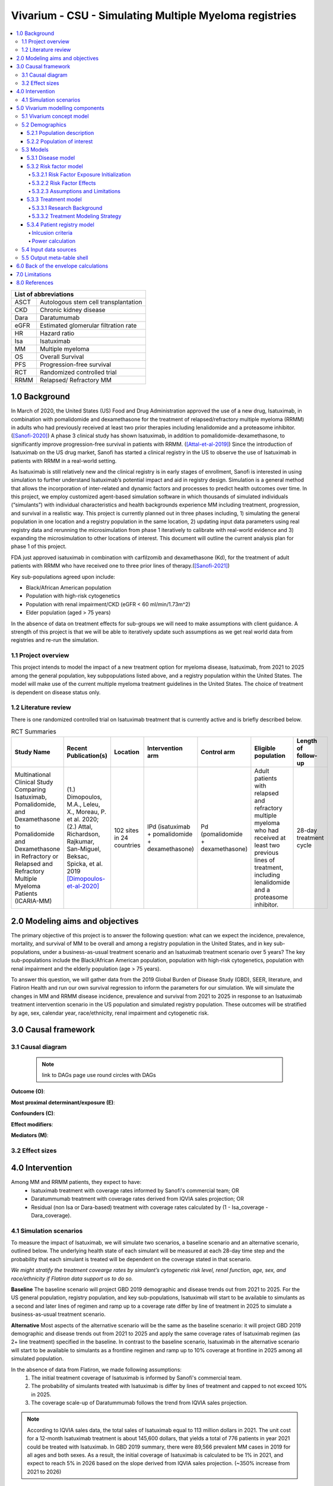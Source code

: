 .. role:: underline
    :class: underline


..
  Section title decorators for this document:
  ==============
  Document Title
  ==============
  Section Level 1 (#.0)
  +++++++++++++++++++++
  
  Section Level 2 (#.#)
  ---------------------
  Section Level 3 (#.#.#)
  ~~~~~~~~~~~~~~~~~~~~~~~
  Section Level 4
  ^^^^^^^^^^^^^^^
  Section Level 5
  '''''''''''''''
  The depth of each section level is determined by the order in which each
  decorator is encountered below. If you need an even deeper section level, just
  choose a new decorator symbol from the list here:
  https://docutils.sourceforge.io/docs/ref/rst/restructuredtext.html#sections
  And then add it to the list of decorators above.

.. _2019_concept_model_vivarium_sanofi_multiple_myeloma:

=======================================================
Vivarium - CSU - Simulating Multiple Myeloma registries
=======================================================

.. contents::
  :local:

+------------------------------------+
| List of abbreviations              |
+=======+============================+
| ASCT  | Autologous stem cell       |
|       | transplantation            |
+-------+----------------------------+
| CKD   | Chronic kidney disease     |
+-------+----------------------------+
| Dara  | Daratumumab                |
+-------+----------------------------+
| eGFR  | Estimated glomerular       |
|       | filtration rate            |
+-------+----------------------------+
| HR    | Hazard ratio               |
+-------+----------------------------+
| Isa   | Isatuximab                 |
+-------+----------------------------+
| MM    | Multiple myeloma           |
+-------+----------------------------+
| OS    | Overall Survival           |
+-------+----------------------------+
| PFS   | Progression-free survival  |
+-------+----------------------------+
| RCT   | Randomized controlled trial|
+-------+----------------------------+
| RRMM  | Relapsed/ Refractory MM    |
+-------+----------------------------+


.. _mm1.0:

1.0 Background
++++++++++++++
In March of 2020, the United States (US) Food and Drug Administration approved the use of a new drug, Isatuximab, in combination with pomalidomide and dexamethasone for the treatment of relapsed/refractory multiple myeloma (RRMM) in adults who had previously received at least two prior therapies including lenalidomide and a proteasome inhibitor. ([Sanofi-2020]_) A phase 3 clinical study has shown Isatuximab, in addition to pomalidomide-dexamethasone, to significantly improve progression-free survival in patients with RRMM. ([Attal-et-al-2019]_) Since the introduction of Isatuximab on the US drug market, Sanofi has started a clinical registry in the US to observe the use of Isatuximab in patients with RRMM in a real-world setting.  

As Isatuximab is still relatively new and the clinical registry is in early stages of enrollment, Sanofi is interested in using simulation to further understand Isatuximab’s potential impact and aid in registry design. Simulation is a general method that allows the incorporation of inter-related and dynamic factors and processes to predict health outcomes over time. In this project, we employ customized agent-based simulation software in which thousands of simulated individuals (“simulants”) with individual characteristics and health backgrounds experience MM including treatment, progression, and survival in a realistic way. This project is currently planned out in three phases including, 1) simulating the general population in one location and a registry population in the same location, 2) updating input data parameters using real registry data and rerunning the microsimulation from phase 1 iteratively to calibrate with real-world evidence and 3) expanding the microsimulation to other locations of interest. This document will outline the current analysis plan for phase 1 of this project. 

FDA just approved isatuximab in combination with carfilzomib and dexamethasone (Kd), for the treatment of adult patients with RRMM who have received one to three prior lines of therapy.([Sanofi-2021]_)

Key sub-populations agreed upon include: 

* Black/African American population 

* Population with high-risk cytogenetics 

* Population with renal impairment/CKD (eGFR < 60 ml/min/1.73m^2)

* Elder population (aged > 75 years) 

In the absence of data on treatment effects for sub-groups we will need to make assumptions with client guidance. A strength of this project is that we will be able to iteratively update such assumptions as we get real world data from registries and re-run the simulation. 

.. _mm1.1:

1.1 Project overview
--------------------
This project intends to model the impact of a new treatment option for myeloma disease, Isatuximab, from 2021 to 2025 among the general population, key subpopulations listed above, and a registry population within the United States. The model will make use of the current multiple myeloma treatment guidelines in the United States. The choice of treatment is dependent on disease status only. 


.. _mm1.2:

1.2 Literature review
---------------------

There is one randomized controlled trial on Isatuximab treatment that is currently active and is briefly described below.

.. list-table:: RCT Summaries
   :header-rows: 1

   * - Study Name
     - Recent Publication(s)
     - Location
     - Intervention arm
     - Control arm
     - Eligible population
     - Length of follow-up
   * - Multinational Clinical Study Comparing Isatuximab, Pomalidomide, and Dexamethasone to Pomalidomide and Dexamethasone in Refractory or Relapsed and Refractory Multiple Myeloma Patients (ICARIA-MM)
     - (1.) Dimopoulos, M.A., Leleu, X., Moreau, P. et al. 2020; (2.) Attal, Richardson, Rajkumar, San-Miguel, Beksac, Spicka, et al. 2019 [Dimopoulos-et-al-2020]_
     - 102 sites in 24 countries
     - IPd (isatuximab + pomalidomide + dexamethasone)
     - Pd (pomalidomide + dexamethasone)
     - Adult patients with relapsed and refractory multiple myeloma who had received at least two previous lines of treatment, including lenalidomide and a proteasome inhibitor.
     - 28-day treatment cycle




.. _mm2.0:

2.0 Modeling aims and objectives
++++++++++++++++++++++++++++++++

The primary objective of this project is to answer the following question: what can we expect the incidence, prevalence, mortality, and survival of MM to be overall and among a registry population in the United States, and in key sub-populations, under a business-as-usual treatment scenario and an Isatuximab treatment scenario over 5 years? The key sub-populations include the Black/African American population, population with high-risk cytogenetics, population with renal impairment and the elderly population (age > 75 years).  

To answer this question, we will gather data from the 2019 Global Burden of Disease Study (GBD), SEER, literature, and Flatiron Health and run our own survival regression to inform the parameters for our simulation. We will simulate the changes in MM and RRMM disease incidence, prevalence and survival from 2021 to 2025 in response to an Isatuximab treatment intervention scenario in the US population and simulated registry population. These outcomes will be stratified by age, sex, calendar year, race/ethnicity, renal impairment and cytogenetic risk. 

.. _mm3.0:

3.0 Causal framework
++++++++++++++++++++

.. _mm3.1:

3.1 Causal diagram
------------------

 .. note::
    link to DAGs page
    use round circles with DAGs

**Outcome (O)**:



**Most proximal determinant/exposure (E)**:



**Confounders (C)**:



**Effect modifiers**:


**Mediators (M)**:


.. _mm3.2:

3.2 Effect sizes
----------------



4.0 Intervention
++++++++++++++++

Among MM and RRMM patients, they expect to have:
 - Isatuximab treatment with coverage rates informed by Sanofi's commercial 
   team; OR
 - Daratummumab treatment with coverage rates derived from IQVIA sales 
   projection; OR
 - Residual (non Isa or Dara-based) treatment with coverage rates calculated 
   by (1 - Isa_coverage - Dara_coverage).

.. _mm4.1:

4.1 Simulation scenarios
------------------------

To measure the impact of Isatuximab, we will simulate two scenarios, a baseline 
scenario and an alternative scenario, outlined below. The underlying health state 
of each simulant will be measured at each 28-day time step and the probability 
that each simulant is treated will be dependent on the coverage stated in that 
scenario. 

`We might stratify the treatment covearge rates by simulant’s cytogenetic risk 
level, renal function, age, sex, and race/ethnicity if Flatiron data support us 
to do so.`

**Baseline** The baseline scenario will project GBD 2019 demographic and disease 
trends out from 2021 to 2025. For the US general population, registry population, 
and key sub-populations, Isatuximab will start to be available to simulants as a 
second and later lines of regimen and ramp up to a coverage rate differ by line 
of treatment in 2025 to simulate a business-as-usual treatment scenario.

**Alternative** Most aspects of the alternative scenario will be the same as the 
baseline scenario: it will project GBD 2019 demographic and disease trends out 
from 2021 to 2025 and apply the same coverage rates of Isatuximab regimen (as 2+ 
line treatment) specified in the baseline. In contrast to the baseline scenario, 
Isatuximab in the alternative scenario will start to be available to simulants 
as a frontline regimen and ramp up to 10% coverage at frontline in 2025 among 
all simulated population.


In the absence of data from Flatiron, we made following assumptions:
 1. The initial treatment coverage of Isatuximab is informed by Sanofi's 
    commercial team.
 2. The probability of simulants treated with Isatuximab is differ by lines of 
    treatment and capped to not exceed 10% in 2025.
 3. The coverage scale-up of Daratummumab follows the trend from IQVIA sales 
    projection.

.. note::

 According to IQVIA sales data, the total sales of Isatuximab equal to 
 113 million dollars in 2021. The unit cost for a 12-month Isatuximab treatment 
 is about 145,600 dollars, that yields a total of 776 patients in year 2021 could 
 be treated with Isatuximab. In GBD 2019 summary, there were 89,566 prevalent MM 
 cases in 2019 for all ages and both sexes. As a result, the initial coverage of 
 Isatuximab is calculated to be 1% in 2021, and expect to reach 5% in 2026 based 
 on the slope derived from IQVIA sales projection. (~350% increase from 2021 to 
 2026)

.. _mm5.0:

5.0 Vivarium modelling components
+++++++++++++++++++++++++++++++++

.. _mm5.1:

5.1 Vivarium concept model 
--------------------------

.. image:: concept_model_diagram.svg

The simulation concept model consists of five main components: 
 1. Covariates (age, sex, race/ethnicity) 
 2. Risk factors (eGFR and cytogenetics) 
 3. Causes (progression of multiple myeloma) 
 4. Health system (multiple lines of treatment for MM and RRMM population) 
 5. Patient registry 

.. _mm5.2:

5.2 Demographics
----------------

.. _mm5.2.1:

5.2.1 Population description
~~~~~~~~~~~~~~~~~~~~~~~~~~~~

  - Location: United States
  - Cohort type: Prospective **closed** cohort of individuals aged 15 years and 
    older (open cohort if we only examine on age 50+ population)
  - Size of largest starting population: 100,000 simulants
  - Time span: Jan 1, 2011 to Dec 31, 2025 (Jan 1, 2011 to Jan 1, 2021 is a 
    10-year long burn-in period)
  - Time step: 28 days to capture the duration of treatment, and time to 
    response. (Time step may be revised after further model development.)


.. _mm5.2.2:

5.2.2 Population of interest
~~~~~~~~~~~~~~~~~~~~~~~~~~~~~~~~~

**General US population** and **Registry population** stratified by 
sub-population groups of following:

 - Black/African American population
 - Population with high-risk cytogenetics (abnormality includes Del(17p) t(14;16) t(14;20) Del(1p))
 - Population with Renal Impairment (RI) (eGFR < 60 ml/min/1.73m2) 
 - Elder population (aged > 75 years) 

.. _mm5.3:

5.3 Models
----------

.. _mm5.3.1:

5.3.1 Disease model
~~~~~~~~~~~~~~~~~~~

See :ref:`multiple myeloma cause model<2019_cancer_model_multiple_myeloma>`

.. _mm5.3.2:

5.3.2 Risk factor model
~~~~~~~~~~~~~~~~~~~~~~~

In this model, we implement risk exposures for simulants upon entry to the MM state of the multiple myeloma cause model. Simulants in the susceptible state will not have risk exposure values (aside from sex and age) or risk effects. The risk exposure and effects for the risks included in this model (sex, age, race, cytogenetic risk, renal impairment) are described below. 

.. note::

  This risk factor model assigns race as an attribute upon diagnosis of multiple myeloma according to the racial distribution of newly diagnosed patients rather than tracking race as an attribute throughout the simulation and applying differential probability of MM incidence by race. This was done in order to avoid the complexities of modeling differential background mortality rates by race throughout our simulation.

  However, a simulation output of interest is age-, sex-, and race-specific multiple myeloma incidence rates per person year in the general population for that demographic group. Because we do not track race-specific person time in the general population in our simulation, we will not be able to directly compute this measure from our simulation results.

  Instead, we will calculate race-specific multiple myeloma incidence rates post-hoc using the multiple myeloma incidence rates from our simulation, the racial distribution of the US population (to be obtained from census/NHANES/other data sources), and the incidence rate ratio of multiple myeloma by racial groups. This will be performed as part of our simulation output processing rather than a feature built into the simulation.

  More details will be forthcoming.

.. _mm5.3.2.1:

5.3.2.1 Risk Factor Exposure Initialization
^^^^^^^^^^^^^^^^^^^^^^^^^^^^^^^^^^^^^^^^^^^^^^

Upon diagnosis with multiple myeloma, simulants should be assigned values for each of the following characteristics, with the probability shown in the table below depending on their sex and age at diagnosis. A dichotomous risk exposure value of <65 or 65+ should be assigned to each simulant based on the simulant's age at the time they are initialized into or transition into the newly diagnosed MM state.

.. list-table:: Risk Exposure Distributions by Age and Sex for Simulant Intiailization
  :header-rows: 1

  * - Sex
    - Age at diagnosis
    - Proportion Black
    - Proportion with high cytogenetic risk
    - Proportion with renal insufficiency at diagnosis
  * - Male
    - Under 65
    - 0.211
    - 0.872
    - 0.081
  * - Male
    - 65+
    - 0.159
    - 0.872
    - 0.081
  * - Female
    - Under 65
    - 0.225
    - 0.872
    - 0.081
  * - Female
    - 65+
    - 0.165
    - 0.872
    - 0.081

The probability of these high cytogenetic risk and renal insufficiency at diagnosis were obtained from Flatiron data reported by [Braunlin-et-al-2021]_. Given the lack of joint distributions reported by [Braunlin-et-al-2021]_, we assumed that the exposure distribution for cytogenetic risk and renal insufficiency were independent of each other as well as with age, sex, and race. Notably, we reallocated the observations with missing data on cytogenetic risk assuming a complete lack of non-response bias.

The proportion of Black multiple myeloma patients by sex and age at diagnosis +/- 65 years was calculated using SEER data.

.. todo::

  Cite SEER data source.

Notably, we only have risk factor exposure distribution data among newly diagnosed patients. Due to the differential survival rates among the different risk exposure groups, we do not expect that the risk exposure distribution among relapsed and refractory multiple myeloma patients to be the same as among newly diagnosed patients. Due to our lack of data to inform risk exposure initialization probabilities among RRMM patients at the beginning of the simulation, we will model a "burn-in" period prior to the official time-frame of the simulation (2021-2026) in which all MM patients are initialized to the first MM state, allowing these risk exposure distributions to shift along with disease progression according to the risk effects described in the next section. Details are described in the :ref:`multiple myeloma cause model document<2019_cancer_model_multiple_myeloma>`. 

After the initial 10 burn-in period run, prevalent risk exposure distributions for race, cytogenetic risk, and renal function should be recorded for each MM cause model state. In order to achieve this, person-time stratified by risk exposure and multiple myeloma cause model state is required as a simulation output. Given our assumpiton of independence of risk exposures, the prevalent risk exposure distributions should be evaluated at the population level; however, the age risk exposure distribution should be stratified by GBD 5 year-age group. For future runs in which a burn-in period is not run and simulants are initialized into RRMM states rather than solely the first MM state, simulants should be assigned with risk exposures for race/cytogenetic risk/renal function at diagnosis with probabilities corresponding to the recorded risk exposure distribution specific to the MM cause model state that the simulant is initialized into. 

.. note::

  While the table above should be used to assign risk exposures to simulants in our model, the table below should be used to calculate risk effects as described below.

.. list-table:: Risk Exposure Distributions for Risk Effects Calculation
  :header-rows: 1

  * - Parameter
    - Exposed group
    - Unexposed group
    - Probability of exposure
    - Note
  * - Gender
    - Male
    - Female
    - 0.539
    - 
  * - Age at diagnosis
    - 65+ years
    - <65 years
    - 0.647
    - Collapsed age categories reported by [Braunlin-et-al-2020]_ for compatibility with age categories for risk effects reported by [Derman-et-al-2020]_
  * - Race
    - Black
    - Non-Black
    - 0.177
    - We reallocated missing observations assuming lack of non-response bias
  * - Cytogenetic risk
    - High
    - Standard
    - 0.872
    - We reallocated missing observations assuming lack of non-response bias. High risk defined as the presence of at least one high risk cytogenetic abnormality.
  * - Renal function at diagnosis
    - Impaired
    - Not impaired
    - 0.081
    - 

.. _mm5.3.2.2:

5.3.2.2 Risk Factor Effects
^^^^^^^^^^^^^^^^^^^^^^^^^^^^

The table below reports hazard ratios for overall survival and progression free survival for each covariate exposed group relative to the unexposed group. Notably, the effect of cytogenetic risk is modified by race exposure status. These hazard ratios are adjusted for age only. We chose hazard ratios unadjusted for treatment differences that we are not directly modeling (particularly ASCT) so that differences in prescribing practices by these risk exposures would be captured in these risk effects. However, these hazard ratios are *not* adjusted for each of the other risk factors that we are directly modeling aside from age, it is possible that these effects are confounded by one another (for instance, the effect of sex on survival may be confounded by renal impairment). Since the joint distributions of these risk exposures are unknown, we are unaware of the direction that this potential bias may impact our model. The hazard ratios shown in the table below were obtained from the data supplement in [Derman-et-al-2020]_.

.. list-table:: Risk Effects Table
  :header-rows: 1

  * - Parameter
    - OS HR
    - PFS HR
    - Exposed group
    - Unexposed group
    - Adjustment variables
    - Note
  * - Sex
    - 1.8 (1.3, 2.5)
    - 1.3 (1.04, 1.6)
    - Male
    - Female
    - Age
    - No suspected confounding by race
  * - Age at diagnosis
    - 2.2 (1.6, 3.0)
    - 1.7 (1.4, 2.1)
    - 65+
    - <65
    - None
    - No suspected confounding by race. 
  * - Race
    - 1.7 (1.2, 2.4)
    - 1.4 (1.1, 1.8)
    - Black
    - Non-Black
    - Age
    - Reference group from Derman et al. is white, which we are using as a proxy for the non-Black racial group due to the absence of more detailed data
  * - Cytogenetic risk | non-Black
    - 1.8 (1.3, 2.7)
    - 1.3 (1.0, 1.6)
    - High
    - Standard
    - Age
    - Effect modified by race. High risk defined as the presence of at least one cytogenetic abnormality. Assume that effect among the white racial group (from Derman et al.) is similar to the effect among the non-black racial group.
  * - Cytogenetic risk | Black
    - 1
    - 1
    - High
    - Standard
    - Age
    - Effect modified by race. High risk defined as the presence of at least one cytogenetic abnormality.
  * - Renal function at diagnosis
    - 1.9 (1.4, 2.6)
    - 1.4 (1.1, 1.7)
    - Impaired
    - Not impaired
    - Age
    - Impairment defined as eGFR less than 60. No suspected confounding by race

Assume a lognormal distribution of uncertainty within the confidence intervals reported in the table above. See the `5.3.3.2 Treatment Modeling Strategy`_ section for instructions on how to sample from this distribution (`sampling instructions`_). For the effect of cytogenetic risk among Black simulants (HR=1), sampling from a distribution is not required and a value of 1 should be used for all draws.

For implementation in the model, each dichotomous risk factor exposure level will need a PFS and OS hazard ratio relative to the time-varying baseline hazard rate, obtained from the multiple myeloma cause model (rather than the opposite risk factor exposure level as shown above). The following steps describe how to derive these hazard ratios and how to appropriately apply them to a simulant's baseline hazard.

1.  For each covariate, calculate :math:`h_\text{exposed}` and :math:`h_\text{unexposed}` using the equations below, a sampled value from the hazard ratio uncertainty distributions from the table above, and the exposure prevalence from the risk exposure section above. Do this separately for overall survival and progression free survival. This process should also be performed separately for cytogenetic risk|Black and cytogenetic risk|non-Black. 

.. math::

  HR = \frac{h_\text{exposed}}{h_\text{unexposed}}

.. math::

  h_\text{baseline} = p_\text{exposed} * h_\text{exposed} + (1 - p_\text{exposed}) * h_\text{unexposed}

So that,

.. math::

  h_\text{exposed} = \frac{h_\text{baseline}}{p_\text{exposed} + \frac{1 - p_\text{exposed}}{HR}}

and 

.. math::

  h_\text{unexposed} = \frac{h_\text{exposed}}{HR}

2.  Use covariate exposure level-specific hazard rate to solve for hazard ratio of each covariate exposure relative to the overall baseline hazard rate from the multiple myeloma cause model.

.. math::

  HR_\text{exposed} = \frac{h_\text{exposed}}{h_\text{baseline}}

.. math::

  HR_\text{unexposed} = \frac{h_\text{unexposed}}{h_\text{baseline}}

3. Apply the hazard ratios specific to the exposure value a simulant possesses for each risk factor to the baseline hazard rate to get the simulant's individual hazard rate separately for PFS and OS, as shown in the equation below.

.. math::

  h_\text{simulant} = h_\text{baseline} * HR_\text{sex(i)} * HR_\text{age(i)}  * HR_\text{race(i)} * HR_\text{cytogenetic risk(i), conditional on race(i)} * HR_\text{renal impairment(i)}

.. 5.3.2.3:

5.3.2.3 Assumptions and Limitations
^^^^^^^^^^^^^^^^^^^^^^^^^^^^^^^^^^^^^^

The assumption of independence of cytogenetic risk and renal function with each other and the other risk exposures in this model ignores the joint distribution of these risks. There is evidence that there is little to no correlation between race and these risk factors from Derman et al. 2020, but there may be unaccounted for correlations between the remaining factors. This could be improved with access to Flatiron microdata.

We are limited in that the hazard ratios for our risk effects are adjusted for age only, so the effects of one risk factor in our model may be confounded by another. Since we lack information on the joint distributions of these risk exposures, we are unable to inform the direction this may bias our model. Additionally, we assume that the risk effects of each of the risk factors we model are independent of one another with the exception of cytogenetic risk and race.

We are limited in that the hazard ratios obtained from [Derman-et-al-2020]_ were evaluated among newly diagnosed multiple myeloma patients and assessed using exposures assessed at baseline. We assume that these risk effects based on patients' baseline risk exposures do not vary with disease progression, which is particularly limited in the case of renal function, which may change over time. However, there is not consistent evidence that the reversal of renal failure is associated with increased survival, as discussed by [Dimopoulos-et-al-2008]_, which indicates this limitation may not have a large impact on our model.

We assume that the hazard ratios for PFS and OS among Black individuals relative to white individuals reported in [Derman-et-al-2020]_ is similar to those among Black individuals relative to non-Black individuals. We make this assumption in the absence of reported hazard ratios adjusted for treatment for additional racial groups. Additionally, we assume that the effect of cytogenetic risk on PFS and OS among white individuals is similar to that among non-Black individuals. While [Derman-et-al-2020]_ did include the patients who reported being Hispanic/Latino in the white category and the majority of the non-Black population in the US is white, this remains a limitation of our analysis that could potentially be address through access to Flatiron microdata provided adequate data on race/ethnicity is included.

.. note::

  Previous information on cytogenetic risk and renal function was removed from the risk factors section, but a record of this information remains in https://github.com/ihmeuw/vivarium_research/pull/516

.. _mm5.3.3:

5.3.3 Treatment model
~~~~~~~~~~~~~~~~~~~~~

.. _mm5.3.3.1:

5.3.3.1 Research Background
^^^^^^^^^^^^^^^^^^^^^^^^^^^^^

Treatment guidelines for multiple myeloma are complex and varied. [Rajkumar-and-Kumar-2020]_ and [Nijhof-et-al-2017]_ published recent reviews on multiple myeloma treatment options and guidelines. Important classes of anti-myeloma drugs are summarized (non-exhaustively) below, according to [Nijhof-et-al-2017]_:

.. list-table:: Select anti-myeloma drug classes
   :header-rows: 1

   * - Class
     - Acronym
     - Drugs
   * - Immunomodulatory agents
     - IMiDs
     - Thalidomide, lenalidomide, pomalidomide
   * - Proteasome inhibitors
     - PIs
     - Bortezomib, carfilzomib, ixazomib, marizomib, oprozomib
   * - Monoclonal antibodies
     - MoABs
     - isatuximab (anti-CD38), daratumumab (anti-CD38), MOR202 (anti-CD38), elotuzamab (anti-CS1/anti-SLAM7), denosumab (anti-RANKL), siltuximab (anti-IL6), IPH2101 (anti-KIR2DL1/2/3)
   * - Corticosteroids
     - 
     - Dexamethasone, prednisone

The treatment indications with FDA approval for isatuxamib [FDA-prescribing-information-isa-2021]_ are listed below: 

- in combination with pomalidomide (PI) and dexamethasone, for the treatment of adult patients with multiple myeloma who have received at least two prior therapies including lenalidomide (IMiD) and a proteasome inhibitor (PI)

- in combination with carfilzomib (PI) and dexamethasone, for the treatment of adult patients with relapsed or refractory multiple myeloma who have received 1 to 3 prior lines of therapy

.. note::

	Clinical trial efficacy data exists for isatuxamib + pomalidomide + dexamethasone treatment relative to pomalidomide + dexamethasone alone [Attal-et-al-2019]_. A clinical trial comparing isatuxamib + carfilzomib + dexamethasone relative to carfilzomib + dexamethasone is ongoing [Moreau-et-al-2019]_.

The treatment indications with FDA approval for DARZALEX FASPRO [FDA-prescribing-information-dara-2021]_, a monoclonal antibody competitor to isatuxamib, include:

- in combination with lenalidomide (PI) and dexamethasone in newly diagnosed patients ineligible for autologous stem cell transplant (ASCT)

- in combination with lenalidomide (PI) and dexamethasone in newly diagnosed patients ineligible for ASCT *and* in patients with replased or refractory multiple myeloma who have received at least one prior therapy

- in combination with bortezomib (PI), thalidomide (IMiD), and dexamethasone in newly diagnosed patients who are eligible for ASCT

- in combination with bortezomib (PI) and dexamethasone in patients who have received at least one prior therapy

- as monotherapy in patients who have received at least three prior lines of therapy including a PI and an IMiD or who are double-refractory to a PI and an IMiD

- in combination with bortezomib (PI), cyclophosphamide, and dexamethasome in newly diagnosed patients 

[Braunlin-et-al-2021]_ summarized the multiple myeloma treatment landscape among recent years using Flatiron registry data. [Goto-et-al-2019]_ and [Jagannath-et-al-2016]_ published similar, but less recent, studies using SEER and International Oncology Netword data, respectively.

A figure of the multiple myeloma treatment regimens by line of treatment from [Braunlin-et-al-2021]_ is shown below. Notably, the usage of different treatment regimens has significantly changed over time as more treatments have become avaliable.

.. image:: treatment_landscape_braunlin_et_al_2021.png

Notably, [Braunlin-et-al-2021]_ reported that 90.7 percent of all patients received at least one treatment. As shown by [Goto-et-al-2019]_, older patients are significantly more likely to receive no treatment than younger patients.

As discussed in treatment guideline reviews, in general triplet regimens are preferred, but doublet regimens should be considered if patients are frail [Rajkumar-and-Kumar-2020]_. Additionally, for relapsed multiple myeloma, at least two new drugs that the patient is not refractory to, and preferably from a different class, should be considered [Rajkumar-and-Kumar-2020]_. [Rajkumar-and-Kumar-2020]_ notes that "patients refractory to a drug are likely to be reractory to different drug[s] in the same class"; although, two important exceptions exist, including pomalidomide for patients refractory to lenalidomide and carfilzombib in patients refractory to bortezomib (p. 6). 

[Rajkumar-and-Kumar-2020]_ provide treatment recommendations for first line therapy based on ASCT eligibility and cytogenetic risk-stratification, summarized in the table below. Notably, ASCT improves median overall survival and can be delayed until first relapse, primarily based on patient choice (overall survival is similar whether ASCT was performed early or delayed until relapse) [Rajkumar-and-Kumar-2020]_.

.. list-table:: Initial therapy recommendations
   :header-rows: 1

   * - ASCT eligibility
     - Cytogenetic risk
     - Treatment recommendation
   * - Eligible
     - Standard
     - VRd: bortezomib + lenalidomide + dexamethasone
   * - Eligible
     - High
     - VRd: bortezomib + lenalidomide + dexamethasone; OR dara-VRD: daratumumab + bortezomib + lenalidomide + dexamethasone 
   * - Ineligible
     - Standard
     - VRd: bortezomib + lenalidomide + dexamethasone; OR DRd: daratumumab, lenalidomide, dexamethasone
   * - Ineligible
     - High
     - VRd: bortezomib + lenalidomide + dexamethasone

.. _mm5.3.3.2:

5.3.3.2 Treatment Modeling Strategy
^^^^^^^^^^^^^^^^^^^^^^^^^^^^^^^^^^^^

The treatment algorithm is described in this :download:`word document found here <treatment_algorithm.docx>`. We will have three possible treatment categories in our model, an isatuxamib-containing treatment category, a daratumumab-containing treatment category, and a residual treatment category that consists of all treatments that do not contain isatuxamib or daratumumab, including mono/doublet/triplet/quartet/etc. therapies. Specific implementation details are discussed below. 

Notably, because retreatment with anti-CD38 monoclonal antibodies (daratumumab and isatuxamib) is a critical component of the effect of these drugs, we aim to model a "burn-in" period prior to the start of the official simulation timeframe (2021-2026) beginning at the first introduction of daratumumab as an anti-myeloma treatment in 2016. Modeling the scale-up of daratumumab and isatuxamib from this period will allow us to start our official simulation timeframe with the expected distribution of RRMM patients with prior anti-CD8 exposure in each RRMM state. A similar "burn-in" strategy was utilized to model the appropriate prevalence of each RRMM state in the multiple myeloma cause model, which is described in the :ref:`multiple myeloma cause model document <2019_cancer_model_multiple_myeloma>`.

**How to assign treatment category to a simulant:**

*Treatment Coverage Proportions*:

The table below shows the treatment category coverage proportions for the isatuxamib- and daratumumab-containing categories in 2021 (Jan 1. 2021) and 2025 (Dec. 31 2025) in the baseline and alternative scenarios. The residual treatment category coverage proportion is not shown, but covers the remaining proportion of patients. We will assume that coverage of each treatment category changes *linearly* from the 2021 value to the 2025 for each line of treatment.

For the burn-in period (both scenarios):

- Assume that daratumumab-containing treatment category coverage begins at 0% for the second and later lines of treatment on Jan. 1, 2016 and scales up linearly to the line-specific coverage levels listed for 2021.

- Assume that daratumumab-containing treatment category coverage for the first line of treatment begins at 0% on Jan. 1, 2019 and scales up linearly to the first line of treatment coverage level listed for 2021.

- Assume that isatuxamib-containing treatment category coverage begins at 0% for the second and later lines of treatment on Jan. 1, 2020 and scales up linearly to the line-specific coverage levels listed for 2021.

.. list-table:: Treatment category coverage proportions
   :header-rows: 1

   * - Line of treatment
     - Treatment category
     - 2021 (baseline and alternative)
     - 2025 (baseline)
     - 2025 (alternative)
   * - 1
     - Isatuxamib-containing
     - 0
     - 0
     - 10
   * - 1
     - Daratumuab-containing
     - 1.6%
     - 2.9%
     - 2.9%
   * - 2
     - Isatuxamib-containing
     - 0.5%
     - 10%
     - 10%
   * - 2
     - Daratumuab-containing
     - 16.9%
     - 30.6%
     - 30.6%
   * - 3
     - Isatuxamib-containing
     - 1.0%
     - 9%
     - 9%
   * - 3
     - Daratumuab-containing
     - 25.6%
     - 46.3%
     - 46.3%
   * - 4
     - Isatuxamib-containing
     - 3.3%
     - 7%
     - 7%
   * - 4
     - Daratumuab-containing
     - 29.7%
     - 53.7%
     - 53.7%
   * - 5+
     - Isatuxamib-containing
     - 3.3%
     - 7%
     - 7%
   * - 5+
     - Daratumuab-containing
     - 17.1%
     - 30.9%
     - 30.9%

*Burn-in period initialization*:

	Initialization for the treatment burn-in period should occur prior to the introduction of anti-CD38 monoclonal antibody treatments on Jan. 1, 2016. Each simulant should be initialized to the residual treatment category. Each simulant should be initialized to :code:`prior_anticd38_treatment = False`. Initialization on Jan. 1, 2016 should include patients in all of the relapsed and refractory states, not only simulants in the newly diagnosed MM state.

*Post-burn in period initialization*:

  Post-burn in period initialization should occur at the official start of the simulation time frame on Jan. 1, 2021. Simulants should be initialized according to the treatment line-specific treatment category prevalence and :code:`prior_anticd38_treatment` status prevalence on Jan. 1, 2021 from the burn-in period run as described above.

  The burn in period avoids the assumption that incident treatment coverage is equal to prevalent treatment coverage and also avoids the necessity of making a simple assumption about anti-CD38 exposure history among simulants at the start of our simulation time frame.

*At each time step post-initialization (burn in and otherwise)*:

  Simulants should have their treatment category exposure updated at each time-step for which they change multiple myeloma cause model states. Otherwise, their treatment exposures should not change. Simulants should be assigned treatment exposures in the following manner:

  For simulants with prior exposure to isa or dara:

		If :code:`prior_anticd38_treatment == True`, determine if they will be retreated with an anti-CD38 antimonoclonal antibody treatment with a probability of 15%. 

		If it is determined that they will be retreated, determine if they will receive an isa-containing treatment or dara-containing treatment, with the probability of isa-containing treatment equal to :math:`\frac{c_\text{isa}}{c_\text{isa} + c_\text{dara}}`, where :math:`c` represents the coverage proportion for the respective treatment categories at the current timestep for the line of treatment that the simulant occupies. 

		If it is determined that they will not be retreated (probability 85%), assign them to the residual treatment category. Keep :code:`prior_anticd38_treatment = True`.

  For simulants with no prior exposure to isa or dara:

    If :code:`prior_anticd38_treatment == False`, assign treatment categories with the probabilities equal to:

    :math:`p_\text{isa} = \frac{c_\text{isa} - p*_\text{prior treatment} \times 0.15 \times \frac{c_\text{isa}}{(c_\text{dara} + c_\text{isa})}}{p*_\text{no prior treatment}}`

    :math:`p_\text{dara} = \frac{c_\text{dara} - p*_\text{prior treatment} \times 0.15 \times \frac{c_\text{dara}}{(c_\text{dara} + c_\text{isa})}}{p*_\text{no prior treatment}}`

    :math:`p_\text{resid} = 1 - p_\text{isa} - p_\text{dara}`

		Where :math:`c` represents the coverage of a particular treatment category for the simulant's current line of treatment at the current timestep. :math:`p*_\text{prior treatment}` represents the proportion of simulants in the multiple myeloma cause model state prior to the simulant's current state who have prior exposure to dara and/or isa at the current time-step and :math:`p*_\text{no prior treatment}` represents the same value for simulants without prior exposure. If the simulant's current line of treatment is the first line of treatment, set :math:`p*_\text{prior treatment} = 0` and :math:`p*_\text{no prior treatment} = 1`.

		This is an approximation that (1) assumes similar overall survival rates among treatment categories, and (2) does not consider the relative changes in the coverage of the treatment categories over time. Notably, these assumptions will cause biases in opposite directions.

		.. note::

			It is possible that :math:`p_\text{isa} + p_\text{dara} > 1`. In that case, use the following probabilities:

			:math:`p_\text{isa} = \frac{c_\text{isa}}{c_\text{dara} + c_\text{isa}}`

			:math:`p_\text{dara} = \frac{c_\text{dara}}{c_\text{dara} + c_\text{isa}}`

			:math:`p_\text{resid} = 0`

		If a simulant is assigned an isa- or dara-containing treatment regimen, set :code:`prior_anticd38_treatment = True`. If a simulant is assigned to the residual treatment category, do not change their value for :code:`prior_anticd38_treatment`.

**How to assign treatment effects:**

Each treatment category has a hazard ratio associated with it both for progression-free survival and overall survival relative to the overall progression-free survival and overall survival of their demographic group as a whole. There are separate hazard ratios for the first line of treatment and later lines of treatment for each treatment category. Additionally, the hazard ratios for the isatuxamib- and daratumumab-containing treatment categories vary based on retreatment status (:code:`prior_anticd38_treatment == True`). The hazard ratios are shown in the tables below.

.. list-table:: First line of treatment hazard ratios
   :header-rows: 1

   * - Treatment category
     - Progression free survival HR (95% UI)
     - Overall survival HR (95% UI)
   * - All categories combined
     - 1 (reference)
     - 1 (reference)
   * - Isatuxamib-containing treatment category
     - 0.429 (0.368, 0.495)
     - 0.760 (0.645, 0.895)
   * - Daratumumab-containing treatment category
     - 0.429 (0.368, 0.495)
     - 0.760 (0.645, 0.895)
   * - Residual treatment category
     - 1.00581 (1.0051, 1.0064)
     - 1.0024 (1.0011, 1.0036)

.. list-table:: Second and later lines of treatment hazard ratios
   :header-rows: 1

   * - Treatment category
     - Progression free survival HR (95% UI)
     - Overall survival HR (95% UI)
   * - All categories combined
     - 1 (reference)
     - 1 (reference)
   * - Isatuxamib-containing treatment category, :code:`retreated != True`
     - 0.530 (0.356, 0.803)
     - 1.116 (1.044, 1.185)
   * - Isatuxamib-containing treatment category, :code:`retreated == True`
     - 0.765 (0.678, 0.902)
     - 1.232 (1.088, 1.37)
   * - Daratumumab-containing treatment category, :code:`retreated != True`
     - 0.217 (0.203, 0.231)
     - 0.572 (0.551, 0.594)
   * - Daratumumab-containing treatment category, :code:`retreated == True`
     - 0.609 (0.601, 0.616)
     - 0.786 (0.776, 0.797)
   * - Residual treatment category
     - 1.331 (1.324, 1.337)
     - 1.181 (1.171, 1.190)

.. _`sampling instructions`:

A lognormal distribution of uncertainty within the uncertainty intervals reported above should be assumed. Additionally, each time a value for a progression free survival hazard ratio is sampled for a given parameter (including each treatment, covariate, and risk factor effect), the same percentile within the distribution of uncertainty should be sampled for overall survival hazard ratio for that parameter. This dependent sampling strategy was chosen because PFS and OS hazard ratios are not independent of each other given that PFS is inclusive of OS.

The code block below instructs how to construct a distribution for each hazard ratio so that it can be sampled from.

.. code-block:: python

  from numpy import log
  from scipy.stats import norm, lognorm
  import random

  def sample_paired_pfs_and_os_hazard_ratio_values(pfs_mid, 
                                                   pfs_upper, 
                                                   os_mid, 
                                                   os_upper, 
                                                   seed):
    random.seed(seed)
    pfs_value = lognorm(s=(log(pfs_upper) - log(pfs_mid)) / q_975_stdnorm, scale=pfs_mid).ppf(random.random())
    random.seed(seed)
    os_value = lognorm(s=(log(os_upper) - log(os_mid)) / q_975_stdnorm, scale=os_mid).ppf(random.random())
    return pfs_value, os_value

The PFS and OS hazard ratios specific to the simulant's current line of treatment, assigned treatment category, and retreatment status should be *multiplied* to the simulant's progression-free and overall survival hazard rates for the entire duration the simulant remains in those states. This should be updated each time the simulant progresses through the MM cause model states.

*Observers*:

We would like to stratify simulations outputs on treatment category (residual/isa, not retreated/isa, retreated/dara, not retreated/dara, retreated).

Additionally, we would like the *number* of simulants assigned to each treatment category at time of diagnosis or relapse for each line of treatment.

.. _mm5.3.4:

5.3.4 Patient registry model
~~~~~~~~~~~~~~~~~~~~~~~~~~~~

Inlcusion criteria
^^^^^^^^^^^^^^^^^^

This model will track which simulants are included in a registry. To achieve this, 
we need to know who is a registry candidate, and what factors affect the probability 
they will be included in a registry. The registry is running for RRMM patients 
(any newly incident RRMM cases developed from multiple myeloma and the pre-existing 
RRMM cases at the start of the simulation). In general, we will use the criteria 
listed below to decide who is eligible to be enrolled in the registry.

  - 18 years and older
  - With relapsed/refractory multiple myeloma (RRMM according to IMWG definition)
  - First time using Isa (never received Isa for treatment of disease other than RRMM)

Besides age and disease status, there is another factor we need to consider for 
making a simulant (with RRMM) a registry candidate. The eligibility for Isatuximab 
treatment, which means this RRMM patient must have had at least one previous line 
of treatment and was never previously treated with Isatuximab for diseases other 
than RRMM.

.. note::
 
 The eligibility of Isatuximab treatment might change based on the guidance from our clients.

Power calculation
^^^^^^^^^^^^^^^^^

To calculate the number of simulants in the registry for each calendar year from 
2021 to 2025, we will use the equation presented below: 

:math:`N_{enroll}(t) = N_{0} + Prev_{RRMM}(t) \times F_{Isa} \times P`

Where,
 - :math:`N_{enroll}(t)` is the number of simulants in the registry in year t.
 - :math:`N_{0}` is the number of simulants in the registry at the beginning of 
   the simulation. (2021-01-01)
 - :math:`Prev_{RRMM}(t)` is the number of adult (15+ in our sim) prevalent RRMM 
   cases in year t.
 - :math:`F_{Isa}` is the proportion of population eligible for Isatuximab treatment.
 - :math:`P` is the proportion of registry candidates that will be selected into 
   the registry. We assume P is a constant number equal to **5%** over time.


.. _mm5.4:

5.4 Input data sources
----------------------

.. _mm5.5:

5.5 Output meta-table shell
---------------------------

.. list-table:: Output shell table
   :header-rows: 1

   * - Location
     - Year
     - Age group
     - Sex
     - Poulation group
     - Population subgroup
     - Scenario
     - Cause
     - Outcome
   * - United States
     - 2021
     - 15 to 19
     - Female
     - General population
     - Black/African American population
     - Baseline
     - Multiple myeloma
     - Incidence (cases per person-year)
   * - 
     - 2022
     - 20 to 24
     - Male
     - Registry population
     - High-risk cytogenetics population
     - Alternative
     - Relapsed/refractory multiple myeloma
     - Prevalence (cases per person-year)
   * - 
     - 2023
     - 25 to 29
     - 
     - 
     - Population with RI
     - 
     - 
     - Deaths (per person-year)
   * - 
     - 2024
     - ...
     - 
     - 
     - Elder population
     - 
     - 
     - Median PFS (weeks)
   * - 
     - 2025
     - 95 plus
     - 
     - 
     - 
     - 
     - 
     - One-year PFS (%)
   * - 
     - 
     - 
     - 
     - 
     - 
     - 
     - 
     - Median OS (weeks)
   * - 
     - 
     - 
     - 
     - 
     - 
     - 
     - 
     - One-year OS (%)

- High-risk cytogenetics: abnormalities of Del(17p) t(14;16) t(14;20) Del(1p)
- Renal impairment (RI): eGFR < 60 ml/min/1.73m^2
- Elder: aged 75 years and older
- Median PFS (weeks): median length of time-to-progression in weeks
- One-year PFS (%): proportion of patients survival without progression during a one-year period
- Median OS (weeks): median length of time-to-death in weeks
- One-year OS (%): proportion of patients survival without death during a one-year period

.. _mm6.0:

6.0 Back of the envelope calculations
+++++++++++++++++++++++++++++++++++++


.. _mm7.0:

7.0 Limitations
+++++++++++++++

 1. The incorporation of ASCT into the treatment model of the simulation is 
    dependent on data availability. If it is not incorporated we may underestimate 
    the duration to first relapse among MM patients (though because it would not 
    be incorporated in either the baseline or alternative scenarios, we do not 
    expect the proportional difference between the two scenarios would be significantly 
    impacted). To model the effect of ASCT along with the first-line treatment 
    for MM patients, we need additional information on how long patients wait 
    before they can get the transplant. We may overestimate the hazard of not 
    receiving a transplant if we assume any patient who dies before receiving a 
    transplant is a non-transplant patient. We do not intend to incorporate an 
    option for “delayed transplant” in which transplant occurs at first relapse.
 2. We assume the incidence of MM from GBD is the detection rate of symptomatic 
    cases.
 3. Guided by Sanofi’s RRMM patient registry protocol, patients who had previous 
    malignancy in the past 3 years are not eligible to be enrolled in the registry. 
    That means some RRMM patients will be excluded from registry based on their 
    personal history of malignancy. Due to the fact that there is only a small 
    proportion (less than 5%) of RRMM patietns with malignancy in the past 3 
    years, we don't use the history of malignancy as a determinant factor in our 
    list of inclusion criteria.  


8.0 References
+++++++++++++++

.. [Attal-et-al-2019]
   Attal M, Richardson PG, Rajkumar SV, et al. Isatuximab plus pomalidomide and 
   low-dose dexamethasone versus pomalidomide and low-dose dexamethasone in patients 
   with relapsed and refractory multiple myeloma (ICARIA-MM): a randomised, 
   multicentre, open-label, phase 3 study. Lancet 2019; 394: 2096–107.

.. [Braunlin-et-al-2021]
	Braunlin, Megan, et al. "Trends in the multiple myeloma treatment landscape and survival: A US analysis using 2011–2019 oncology clinic electronic health record data." Leukemia & Lymphoma 62.2 (2021): 377-386.

.. [Derman-et-al-2020]
  Derman, B. A., Jasielec, J., Langerman, S. S., Zhang, W., Jakubowiak, A. J., & Chiu, B. C. H. (2020). Racial differences in treatment and outcomes in multiple myeloma: a multiple myeloma research foundation analysis. Blood cancer journal, 10(8), 1-7.

.. [Dimopoulos-et-al-2020]
   Dimopoulos MA, Leleu X, Moreau P, et al. Isatuximab plus pomalidomide and 
   dexamethasone in relapsed/refractory multiple myeloma patients with renal 
   impairment: ICARIA-MM subgroup analysis. Leukemia 2021; 35: 562–72.

.. [Dimopoulos-et-al-2008]
    Dimopoulos, M. A., et al. "Pathogenesis and treatment of renal failure in multiple myeloma." Leukemia 22.8 (2008): 1485-1493.​

.. [FDA-prescribing-information-dara-2021]
	`See label here <https://www.accessdata.fda.gov/drugsatfda_docs/label/2021/761145s002lbl.pdf>`__

.. [FDA-prescribing-information-isa-2021]
	`See label here <https://www.accessdata.fda.gov/drugsatfda_docs/label/2021/761113s003lbl.pdf>`__

.. [Goto-et-al-2019]
	Goto, Daisuke, et al. "Utilization of novel systemic therapies for multiple myeloma: A retrospective study of front‐line regimens using the SEER‐Medicare data." Cancer medicine 9.2 (2020): 626-639.

.. [Jagannath-et-al-2016]
	Jagannath, Sundar, et al. "Real-world treatment patterns and associated progression-free survival in relapsed/refractory multiple myeloma among US community oncology practices." Expert review of hematology 9.7 (2016): 707-717.

.. [Moreau-et-al-2019]
	Moreau P, Dimopoulos MA, Yong K, Mikhael J, Risse ML, Asset G, Martin T. Isatuximab plus carfilzomib/dexamethasone versus carfilzomib/dexamethasone in patients with relapsed/refractory multiple myeloma: IKEMA Phase III study design. Future Oncol. 2020 Jan;16(2):4347-4358. doi: 10.2217/fon-2019-0431. Epub 2019 Dec 13. PMID: 31833394.

.. [Nijhof-et-al-2017]
	Nijhof, Inger S., et al. "Current and new therapeutic strategies for relapsed and refractory multiple myeloma: an update." Drugs 78.1 (2018): 19-37.

.. [Rajkumar-and-Kumar-2020]
	Rajkumar, S. Vincent, and Shaji Kumar. "Multiple myeloma current treatment algorithms." Blood cancer journal 10.9 (2020): 1-10.

.. [Sanofi-2020] 	Sanofi : FDA approves Sarclisa® (isatuximab-irfc) for patients with relapsed refractory multiple myeloma. Sanofi. 2020; 2 March 2021.
    Retrieved 18 March 2021.
    https://www.sanofi.com/en/media-room/press-releases/2020/2020-03-02-19-51-16

.. [Sanofi-2021] FDA approves Sarclisa® (isatuximab) in combination with carfilzomib and dexamethasone for patients with relapsed or refractory multiple myeloma. Sanofi. 2021; 31 March 2021.
    Retrieved 9 April 2021.
    https://www.sanofi.com/en/media-room/press-releases/2021/2021-03-31-23-15-00-2202919

